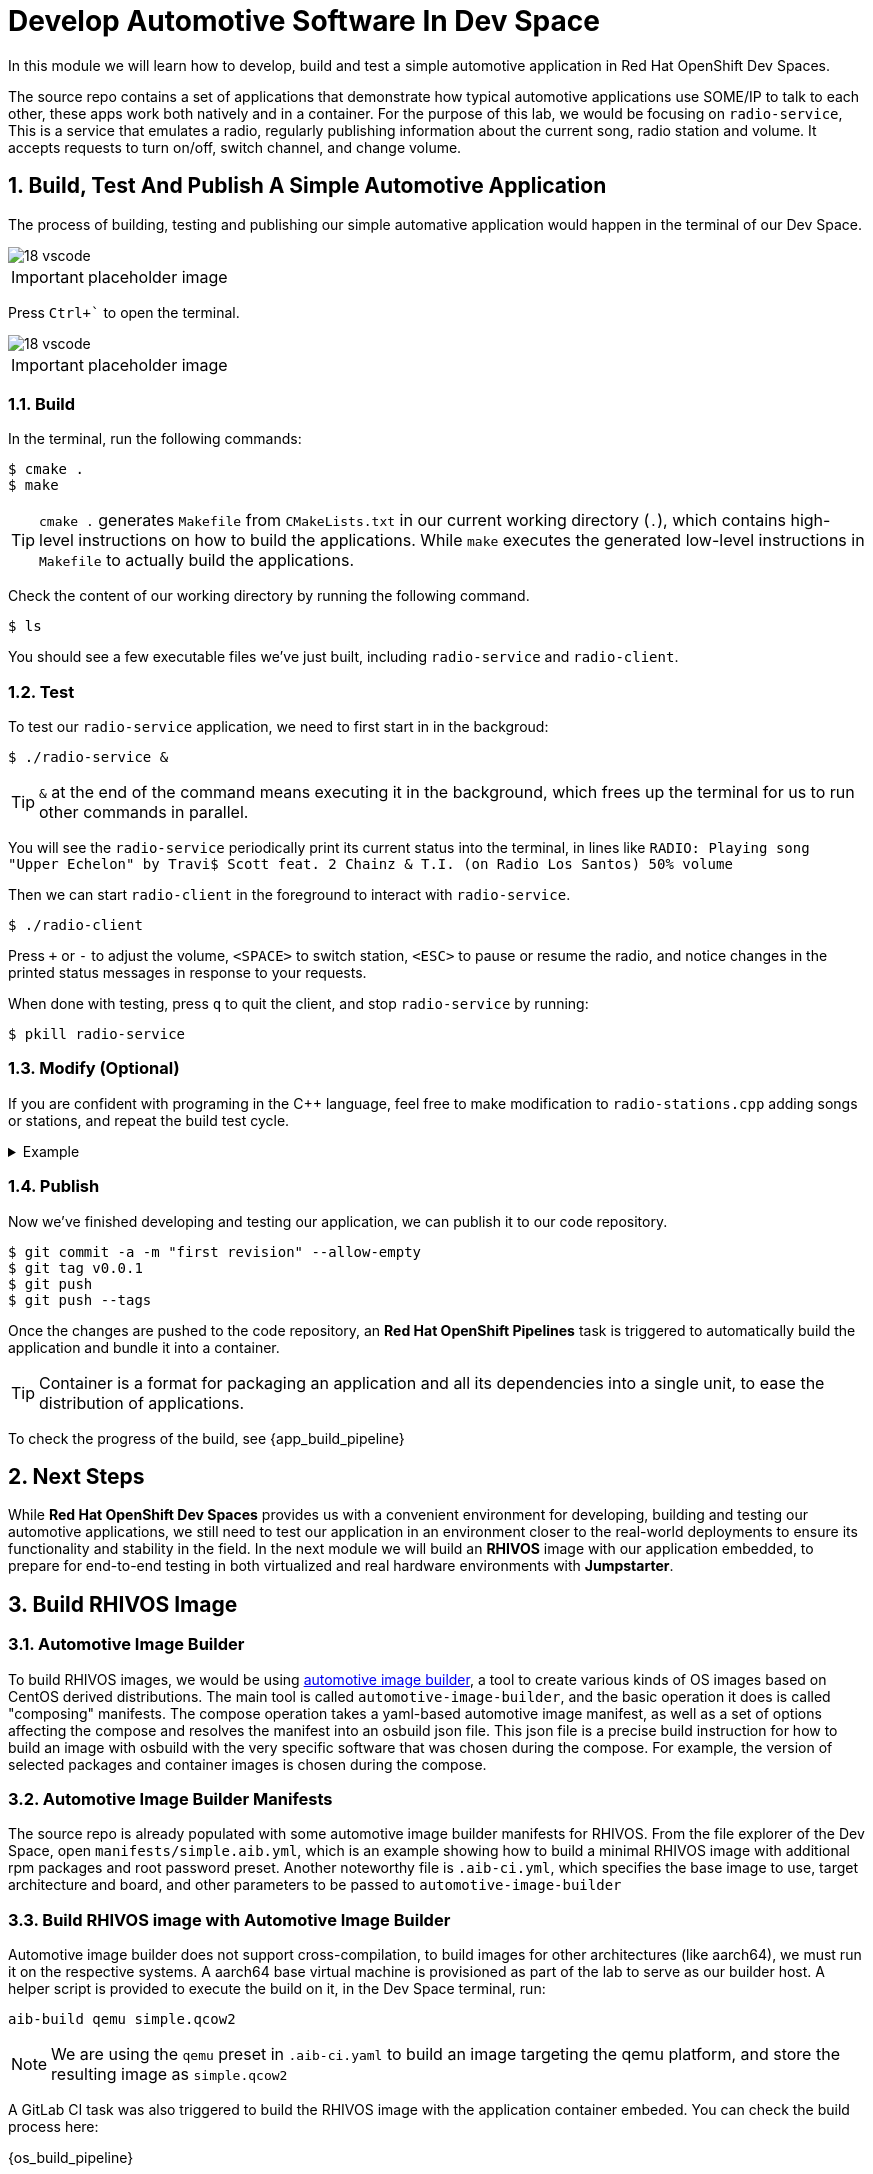 = Develop Automotive Software In Dev Space
:sectnums:

In this module we will learn how to develop, build and test a simple automotive application in Red Hat OpenShift Dev Spaces.

The source repo contains a set of applications that demonstrate how typical automotive applications use SOME/IP to talk to each other, these apps work both natively and in a container. For the purpose of this lab, we would be focusing on `radio-service`, This is a service that emulates a radio, regularly publishing information about the current song, radio station and volume. It accepts requests to turn on/off, switch channel, and change volume.

== Build, Test And Publish A Simple Automotive Application

The process of building, testing and publishing our simple automative application would happen in the terminal of our Dev Space.

image::18-vscode.png[]

IMPORTANT: placeholder image

Press `Ctrl+`` to open the terminal.

image::18-vscode.png[]

IMPORTANT: placeholder image

=== Build

In the terminal, run the following commands:

[,console]
----
$ cmake .
$ make
----

TIP: `cmake .` generates `Makefile` from `CMakeLists.txt` in our current working directory (`.`), which contains high-level instructions on how to build the applications. While `make` executes the generated low-level instructions in `Makefile` to actually build the applications.

Check the content of our working directory by running the following command.

[,console]
----
$ ls
----

You should see a few executable files we've just built, including `radio-service` and `radio-client`.

=== Test

To test our `radio-service` application, we need to first start in in the backgroud:

[,console]
----
$ ./radio-service &
----

TIP: `&` at the end of the command means executing it in the background, which frees up the terminal for us to run other commands in parallel.

You will see the `radio-service` periodically print its current status into the terminal, in lines like `RADIO: Playing song "Upper Echelon" by Travi$ Scott feat. 2 Chainz & T.I. (on Radio Los Santos) 50% volume`

Then we can start `radio-client` in the foreground to interact with `radio-service`.

[,console]
----
$ ./radio-client
----

Press `+` or `-` to adjust the volume, `<SPACE>` to switch station, `<ESC>` to pause or resume the radio, and notice changes in the printed status messages in response to your requests.

When done with testing, press `q` to quit the client, and stop `radio-service` by running:

[,console]
----
$ pkill radio-service
----

=== Modify (Optional)

If you are confident with programing in the C++ language, feel free to make modification to `radio-stations.cpp` adding songs or stations, and repeat the build test cycle.

.Example
[%collapsible]
====
[source,diff]
----
diff --git a/radio-stations.cpp b/radio-stations.cpp
index 079a5ee..dc1abd3 100644
--- a/radio-stations.cpp
+++ b/radio-stations.cpp
@@ -2,6 +2,10 @@
 
 #define SONGS(_station) (_station ## _songs), sizeof(_station ## _songs)/sizeof(struct song_info_t)
 
+static struct song_info_t wgbh_songs[] = {
+ { "Nestor Torres", "Thank You Willie", 2022 },
+};
+
 static struct song_info_t radio_los_santos_songs[] = {
   { "YG", "I'm A Real 1", 2013 },
   { "100s", "Life of a Mack", 2013 },
@@ -468,6 +472,7 @@ static struct song_info_t the_lab_songs[] = {
 };
 
 static struct radio_station_info_t radio_stations[] = {
+  { "WGBH", SONGS(wgbh) },
   { "Radio Los Santos", SONGS(radio_los_santos) },
   { "Space 103.2", SONGS(space_103_2) },
   { "West Coast Classics", SONGS(west_cost_classics) },
----
====

=== Publish

Now we've finished developing and testing our application, we can publish it to our code repository.

[,console]
----
$ git commit -a -m "first revision" --allow-empty
$ git tag v0.0.1
$ git push
$ git push --tags
----

Once the changes are pushed to the code repository, an *Red Hat OpenShift Pipelines* task is triggered to automatically build the application and bundle it into a container.

TIP: Container is a format for packaging an application and all its dependencies into a single unit, to ease the distribution of applications.

To check the progress of the build, see  {app_build_pipeline}

== Next Steps

While *Red Hat OpenShift Dev Spaces* provides us with a convenient environment for developing, building and testing our automotive applications, we still need to test our application in an environment closer to the real-world deployments to ensure its functionality and stability in the field. In the next module we will build an *RHIVOS* image with our application embedded, to prepare for end-to-end testing in both virtualized and real hardware environments with *Jumpstarter*.

== Build RHIVOS Image

=== Automotive Image Builder

To build RHIVOS images, we would be using https://gitlab.com/CentOS/automotive/src/automotive-image-builder[automotive image builder], a tool to create various kinds of OS images based on CentOS derived distributions. The main tool is called `automotive-image-builder`, and the basic operation it does is called "composing" manifests. The compose operation takes a yaml-based automotive image manifest, as well as a set of options affecting the compose and resolves the manifest into an osbuild json file. This json file is a precise build instruction for how to build an image with osbuild with the very specific software that was chosen during the compose. For example, the version of selected packages and container images is chosen during the compose.

=== Automotive Image Builder Manifests

The source repo is already populated with some automotive image builder manifests for RHIVOS. From the file explorer of the Dev Space, open `manifests/simple.aib.yml`, which is an example showing how to build a minimal RHIVOS image with additional rpm packages and root password preset. Another noteworthy file is `.aib-ci.yml`, which specifies the base image to use, target architecture and board, and other parameters to be passed to `automotive-image-builder`

=== Build RHIVOS image with Automotive Image Builder

Automotive image builder does not support cross-compilation, to build images for other architectures (like aarch64), we must run it on the respective systems. A aarch64 base virtual machine is provisioned as part of the lab to serve as our builder host. A helper script is provided to execute the build on it, in the Dev Space terminal, run:

[source,bash]
----
aib-build qemu simple.qcow2
----

NOTE: We are using the `qemu` preset in `.aib-ci.yaml` to build an image targeting the qemu platform, and store the resulting image as `simple.qcow2`

A GitLab CI task was also triggered to build the RHIVOS image with the application container embeded. You can check the build process here:

{os_build_pipeline}
